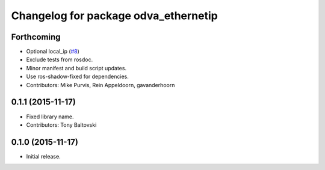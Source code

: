 ^^^^^^^^^^^^^^^^^^^^^^^^^^^^^^^^^^^^^
Changelog for package odva_ethernetip
^^^^^^^^^^^^^^^^^^^^^^^^^^^^^^^^^^^^^

Forthcoming
-----------
* Optional local_ip (`#8 <https://github.com/ros-drivers/odva_ethernetip/issues/8>`_)
* Exclude tests from rosdoc.
* Minor manifest and build script updates.
* Use ros-shadow-fixed for dependencies.
* Contributors: Mike Purvis, Rein Appeldoorn, gavanderhoorn

0.1.1 (2015-11-17)
------------------
* Fixed library name.
* Contributors: Tony Baltovski

0.1.0 (2015-11-17)
------------------
* Initial release.
